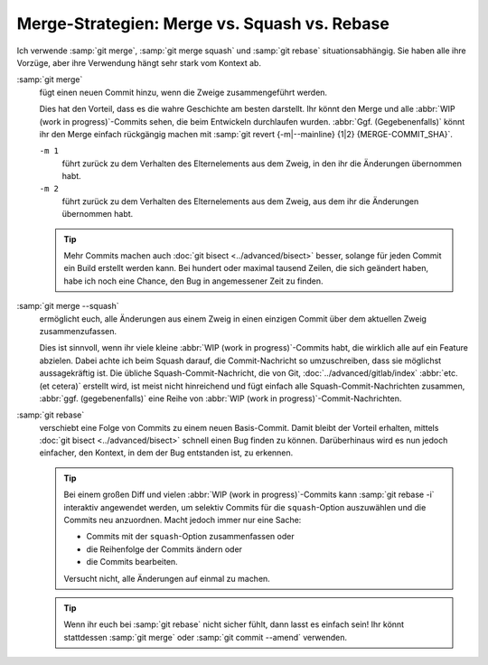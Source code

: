 .. SPDX-FileCopyrightText: 2023 Veit Schiele
..
.. SPDX-License-Identifier: BSD-3-Clause

Merge-Strategien: Merge vs. Squash vs. Rebase
=============================================

Ich verwende :samp:`git merge`, :samp:`git merge squash` und :samp:`git rebase`
situationsabhängig. Sie haben alle ihre Vorzüge, aber ihre Verwendung hängt sehr
stark vom Kontext ab.

:samp:`git merge`
    fügt einen neuen Commit hinzu, wenn die Zweige zusammengeführt werden.

    Dies hat den Vorteil, dass es die wahre Geschichte am besten darstellt. Ihr
    könnt den Merge und alle :abbr:`WIP (work in progress)`-Commits sehen, die
    beim Entwickeln durchlaufen wurden. :abbr:`Ggf. (Gegebenenfalls)` könnt ihr
    den Merge einfach rückgängig machen mit :samp:`git revert {-m|--mainline}
    {1|2} {MERGE-COMMIT_SHA}`.

    ``-m 1``
        führt zurück zu dem Verhalten des Elternelements aus dem Zweig, in den
        ihr die Änderungen übernommen habt.
    ``-m 2``
        führt zurück zu dem Verhalten des Elternelements aus dem Zweig, aus dem
        ihr die Änderungen übernommen habt.

    .. tip::
       Mehr Commits machen auch :doc:`git bisect <../advanced/bisect>` besser,
       solange für jeden Commit ein Build erstellt werden kann. Bei hundert oder
       maximal tausend Zeilen, die sich geändert haben, habe ich noch eine
       Chance, den Bug in angemessener Zeit zu finden.

    .. seealso::
       * `Advanced Merging
         <https://git-scm.com/book/en/v2/Git-Tools-Advanced-Merging>`_

:samp:`git merge --squash`
    ermöglicht euch, alle Änderungen aus einem Zweig in einen einzigen Commit
    über dem aktuellen Zweig zusammenzufassen.

    Dies ist sinnvoll, wenn ihr viele kleine :abbr:`WIP (work in
    progress)`-Commits habt, die wirklich alle auf ein Feature abzielen. Dabei
    achte ich beim Squash darauf, die Commit-Nachricht so umzuschreiben, dass
    sie möglichst aussagekräftig ist. Die übliche Squash-Commit-Nachricht, die
    von Git, :doc:`../advanced/gitlab/index` :abbr:`etc. (et cetera)` erstellt
    wird, ist meist nicht hinreichend und fügt einfach alle
    Squash-Commit-Nachrichten zusammen, :abbr:`ggf. (gegebenenfalls)` eine Reihe
    von :abbr:`WIP (work in progress)`-Commit-Nachrichten.

:samp:`git rebase`
    verschiebt eine Folge von Commits zu einem neuen Basis-Commit. Damit bleibt
    der Vorteil erhalten, mittels :doc:`git bisect <../advanced/bisect>` schnell
    einen Bug finden zu können. Darüberhinaus wird es nun jedoch einfacher, den
    Kontext, in dem der Bug entstanden ist, zu erkennen.

    .. tip::
       Bei einem großen Diff und vielen :abbr:`WIP (work in progress)`-Commits
       kann :samp:`git rebase -i` interaktiv angewendet werden, um selektiv
       Commits für die ``squash``-Option auszuwählen und die Commits neu
       anzuordnen. Macht jedoch immer nur eine Sache:

       * Commits mit der ``squash``-Option zusammenfassen oder
       * die Reihenfolge der Commits ändern oder
       * die Commits bearbeiten.

       Versucht nicht, alle Änderungen auf einmal zu machen.

    .. tip::
       Wenn ihr euch bei :samp:`git rebase` nicht sicher fühlt, dann lasst es
       einfach sein! Ihr könnt stattdessen :samp:`git merge` oder :samp:`git
       commit --amend` verwenden.

    .. seealso::
       * :doc:`../rebase`
       * `Rewriting History: Squashing Commits
         <https://git-scm.com/book/en/v2/Git-Tools-Rewriting-History#_squashing>`_
       * `Rewriting History: Reordering Commits
         <https://git-scm.com/book/en/v2/Git-Tools-Rewriting-History#_reordering_commits>`_
